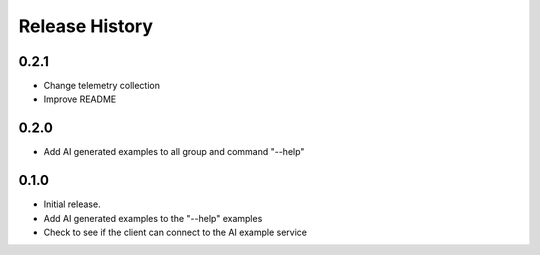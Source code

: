 .. :changelog:

Release History
===============

0.2.1
++++++
* Change telemetry collection
* Improve README

0.2.0
++++++
* Add AI generated examples to all group and command "--help"

0.1.0
++++++
* Initial release.
* Add AI generated examples to the "--help" examples
* Check to see if the client can connect to the AI example service
